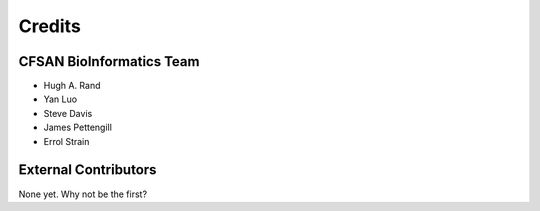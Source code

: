 =======
Credits
=======

CFSAN BioInformatics Team
-------------------------

* Hugh A. Rand
* Yan Luo
* Steve Davis
* James Pettengill
* Errol Strain


External Contributors
---------------------

None yet. Why not be the first?